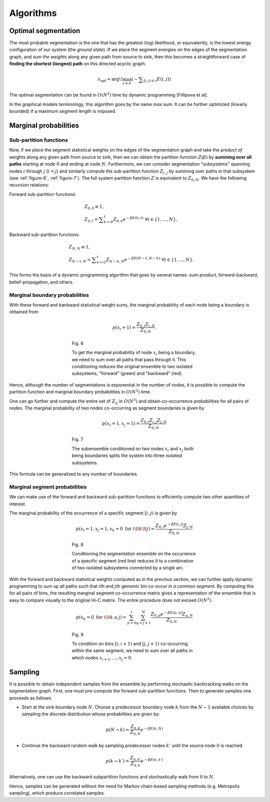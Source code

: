 Algorithms
==========

Optimal segmentation
--------------------

The most probable segmentation is the one that has the greatest (log)
likelihood, or equivalently, is the lowest energy configuration of our
system (the *ground state*). If we place the segment energies on the
edges of the segmentation graph, and *sum the weights* along any given
path from source to sink, then this becomes a straightforward case of
**finding the shortest (longest) path** on this directed acyclic graph.

.. math::  s_{\textrm{opt}} = \arg\!\max_{s \in S} \left({ - \displaystyle\sum_{[i,j) \in s} E(i,j)}\right)

The optimal segmentation can be found in :math:`O(N^2)` time by dynamic
programming [Fillipova et al].


In the graphical models terminology, this algorithm goes by
the name *max sum*. It can be further optimized (linearly bounded) if a
maximum segment length is imposed.

Marginal probabilities
----------------------

Sub-partition functions
~~~~~~~~~~~~~~~~~~~~~~~

Now, if we place the segment statistical weights on the edges of the
segmentation graph and take the *product of weights* along any given
path from source to sink, then we can obtain the partition function
:math:`Z(\beta)` by **summing over all paths** starting at node
:math:`0` and ending at node :math:`N`. Furthermore, we can consider
segmentation "subsystems" spanning nodes :math:`i` through :math:`j`
(:math:`i < j`) and similarly compute the sub-partition function
:math:`Z_{i,j}` by summing over paths in that subsystem (see :ref:`figure-6`, :ref:`figure-7`). The full system partition function :math:`Z` is
equivalent to :math:`Z_{0,N}`. We have the following recursion
relations:

Forward sub-partition functions:

.. math:: 
   & Z_{0,0} \equiv 1, \\
   & Z_{0,t} = \displaystyle\sum_{k=0}^t Z_{0,k} e^{-\beta E(k,t)} \; \forall t \in \{1, \ldots, N \},

Backward sub-partition functions:

.. math::
   & Z_{N,N} \equiv 1, \\
   & Z_{N-t,N} = \displaystyle\sum_{k=0}^t Z_{N-k,N} e^{-\beta E(N-t,N-k)} \; \forall t \in \{1, \ldots, N \}.

This forms the basis of a dynamic programming algorithm that goes by
several names: *sum-product*, forward-backward, belief-propagation, and
others.

Marginal boundary probabilities
~~~~~~~~~~~~~~~~~~~~~~~~~~~~~~~

With these forward and backward statistical weight sums, the marginal
probability of each node being a boundary is obtained from

.. math::  p(x_i = 1) = \frac{Z_{0,i} Z_{i,N}}{Z_{0,N}} .


.. _figure-6:

.. figure:: static/img/algo-b_marginal.png
   :figwidth: 50%
   :align: center

   Fig. 6

   To get the marginal probability of node :math:`x_i` being a boundary,
   we need to sum over all paths that pass through it. This conditioning reduces
   the original ensemble to two isolated subsystems, "forward" (green) and "backward" (red).


Hence, although the number of segmentations is exponential in the number
of nodes, it is possible to compute the partition function and marginal
boundary probabilities in :math:`O(N^2)` time.


One can go further and compute the entire set of :math:`Z_{ij}` in
:math:`O(N^3)` and obtain co-occurrence probabilities for all pairs of
nodes. The marginal probability of two nodes co-occurring as segment
boundaries is given by

.. math::  p(x_i = 1, x_j = 1) = \frac{Z_{0,i} Z_{i,j} Z_{j,N}} {Z_{0,N}} 

.. _figure-7:

.. figure:: static/img/algo-bb_marginal.png
   :figwidth: 50%
   :align: center

   Fig. 7

   The subensemble conditioned on two nodes :math:`x_i` and :math:`x_j` both being boundaries splits the
   system into three isolated subsystems.


This formula can be generalized to any number of boundaries.


Marginal segment probabilities
~~~~~~~~~~~~~~~~~~~~~~~~~~~~~~

We can make use of the forward and backward sub-partition functions to
efficiently compute two other quantities of interest.

The marginal probability of the occurrence of a specific segment
:math:`[i,j)` is given by

.. math::  p(x_i = 1, x_j = 1, x_k = 0 \textrm{ for } i \lt k \lt j) = \frac{Z_{0,i} e^{-\beta E(i,j)} Z_{j,N}} {Z_{0,N}} 

.. _figure-8:

.. figure:: static/img/algo-s_marginal.png
   :figwidth: 50%
   :align: center

   Fig. 8

   Conditioning the segmentation ensemble on the occurrence of a specific segment (red line)
   reduces it to a combination of two isolated subsystems connected by a single arc.

With the forward and backward statistical weights computed as in the previous section, we
can further apply dynamic programming to sum up all paths such that
:math:`i`\ th and :math:`j`\ th genomic bin *co-occur in a common
segment*. By computing this for all pairs of bins, the resulting
marginal segment co-occurrence matrix gives a representation of the
ensemble that is easy to compare visually to the original Hi-C matrix.
The entire procedure does not exceed :math:`O(N^2)`.

.. math::  p( x_k = 0 \textrm{ for } i \lt k \le j) = \sum_{p = 0}^i \sum_{q =j+1}^N \frac{ Z_{0,p} e^{-\beta E(p,q)} Z_{q,N}}{Z_{0,N}} 

.. _figure-9:

.. figure:: static/img/algo-ss_marginal.png
   :figwidth: 50%
   :align: center

   Fig. 9

   To condition on bins :math:`[i, i+1)` and :math:`[j, j+1)` co-occurring within the same segment, we need to
   sum over all paths in which nodes :math:`x_{i+1}, \ldots, x_{j} = 0`.

Sampling
--------

It is possible to obtain independent samples from the ensemble by
performing stochastic backtracking walks on the segmentation graph. First, one must pre-compute the forward sub-partition functions. Then to generate samples one proceeds as follows:

-  Start at the sink boundary node :math:`N`. Choose a predecessor boundary node :math:`k` from the :math:`N-1`
   available choices by sampling the discrete distribution whose probabilities are given by:

.. math:: 
   p(N \to k) = \frac{Z_{0,k}}{Z_{0,N}}e^{-\beta E(k,N)}


-  Continue the backward random walk by sampling predecessor nodes :math:`k'` until the source node :math:`0` is reached.

.. math:: 
   p(k \to k') = \frac{Z_{0,k'}}{Z_{0,k}}e^{-\beta E(k,k')}

Alternatively, one can use the backward subpartition functions and stochastically walk from :math:`0` to :math:`N`.

Hence, samples can be generated without the need for Markov chain-based
sampling methods (e.g. Metropolis sampling), which produce correlated samples.

